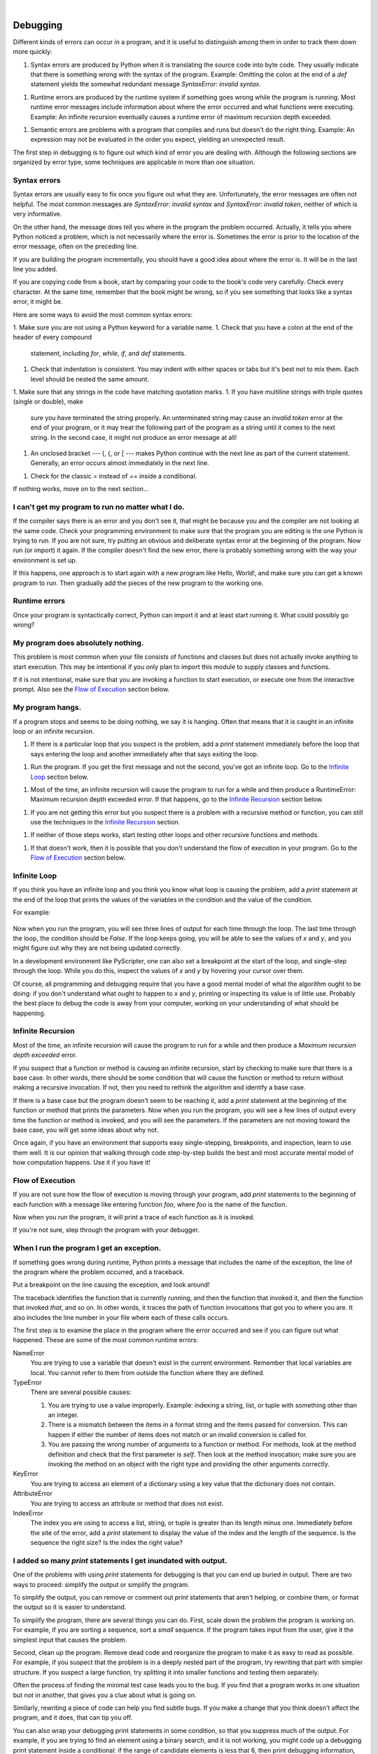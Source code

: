 ..  Copyright (C)  Peter Wentworth, Jeffrey Elkner, Allen B. Downey and Chris Meyers.
    Permission is granted to copy, distribute and/or modify this document
    under the terms of the GNU Free Documentation License, Version 1.3
    or any later version published by the Free Software Foundation;
    with Invariant Sections being Foreword, Preface, and Contributor List, no
    Front-Cover Texts, and no Back-Cover Texts.  A copy of the license is
    included in the section entitled "GNU Free Documentation License".

|
    
Debugging
=========

Different kinds of errors can occur in a program, and it is useful to
distinguish among them in order to track them down more quickly:

1. Syntax errors are produced by Python when it is translating the source code
   into byte code. They usually indicate that there is something wrong with the
   syntax of the program. Example: Omitting the colon at the end of a `def`
   statement yields the somewhat redundant message `SyntaxError: invalid
   syntax`.
1. Runtime errors are produced by the runtime system if something goes wrong
   while the program is running. Most runtime error messages include
   information about where the error occurred and what functions were
   executing. Example: An infinite recursion eventually causes a runtime error
   of maximum recursion depth exceeded.
1. Semantic errors are problems with a program that compiles and runs but
   doesn't do the right thing. Example: An expression may not be evaluated in
   the order you expect, yielding an unexpected result.

The first step in debugging is to figure out which kind of error you are
dealing with. Although the following sections are organized by error type, some
techniques are applicable in more than one situation.


Syntax errors
-------------

Syntax errors are usually easy to fix once you figure out what they are.
Unfortunately, the error messages are often not helpful. The most common
messages are `SyntaxError: invalid syntax` and `SyntaxError: invalid
token`, neither of which is very informative.

On the other hand, the message does tell you where in the program the problem
occurred. Actually, it tells you where Python noticed a problem, which is not
necessarily where the error is. Sometimes the error is prior to the location of
the error message, often on the preceding line.

If you are building the program incrementally, you should have a good idea
about where the error is. It will be in the last line you added.

If you are copying code from a book, start by comparing your code to the book's
code very carefully. Check every character. At the same time, remember that the
book might be wrong, so if you see something that looks like a syntax error, it
might be.

Here are some ways to avoid the most common syntax errors:

1. Make sure you are not using a Python keyword for a variable name.
1. Check that you have a colon at the end of the header of every compound
   statement, including `for`, `while`, `if`, and `def` statements.
1. Check that indentation is consistent. You may indent with either spaces or
   tabs but it's best not to mix them. Each level should be nested the same
   amount.
1. Make sure that any strings in the code have matching quotation marks.
1. If you have multiline strings with triple quotes (single or double), make
   sure you have terminated the string properly. An unterminated string may
   cause an `invalid token` error at the end of your program, or it may treat
   the following part of the program as a string until it comes to the next
   string. In the second case, it might not produce an error message at all!
1. An unclosed bracket --- (, {, or [ --- makes Python continue with the next
   line as part of the current statement. Generally, an error occurs almost
   immediately in the next line.
1. Check for the classic `=` instead of `==` inside a conditional.

If nothing works, move on to the next section...


I can't get my program to run no matter what I do.
--------------------------------------------------

If the compiler says there is an error and you don't see it, that might be
because you and the compiler are not looking at the same code. Check your
programming environment to make sure that the program you are editing is the
one Python is trying to run. If you are not sure, try putting an obvious and
deliberate syntax error at the beginning of the program. Now run (or import) it
again. If the compiler doesn't find the new error, there is probably something
wrong with the way your environment is set up.

If this happens, one approach is to start again with a new program like Hello,
World!, and make sure you can get a known program to run.  Then gradually add
the pieces of the new program to the working one.


Runtime errors
--------------

Once your program is syntactically correct, Python can import it and at least
start running it. What could possibly go wrong?


My program does absolutely nothing.
-----------------------------------

This problem is most common when your file consists of functions and classes
but does not actually invoke anything to start execution. This may be
intentional if you only plan to import this module to supply classes and
functions.

If it is not intentional, make sure that you are invoking a function to start
execution, or execute one from the interactive prompt. Also see the `Flow of
Execution`_ section below.


My program hangs.
-----------------

If a program stops and seems to be doing nothing, we say it is hanging. Often
that means that it is caught in an infinite loop or an infinite recursion.

1. If there is a particular loop that you suspect is the problem, add a
   `print` statement immediately before the loop that says entering the loop
   and another immediately after that says exiting the loop.
1. Run the program. If you get the first message and not the second, you've got
   an infinite loop. Go to the `Infinite Loop`_ section below.
1. Most of the time, an infinite recursion will cause the program to run for a
   while and then produce a RuntimeError: Maximum recursion depth exceeded
   error. If that happens, go to the `Infinite Recursion`_ section below.
1. If you are not getting this error but you suspect there is a problem with a
   recursive method or function, you can still use the techniques in the
   `Infinite Recursion`_ section.
1. If neither of those steps works, start testing other loops and other
   recursive functions and methods.
1. If that doesn't work, then it is possible that you don't understand the flow
   of execution in your program. Go to the `Flow of Execution`_ section below.


Infinite Loop
-------------

If you think you have an infinite loop and you think you know what loop is
causing the problem, add a `print` statement at the end of the loop that
prints the values of the variables in the condition and the value of the
condition.

For example:

    .. sourcecode:: python3
        :linenos:
        
        while x > 0 and y < 0:
            # Do something to x
            # Do something to y
           
            print("x: ", x)
            print("y: ", y)
            print("condition: ", (x > 0 and y < 0))

Now when you run the program, you will see three lines of output for each time
through the loop. The last time through the loop, the condition should be
`False`. If the loop keeps going, you will be able to see the values of `x`
and `y`, and you might figure out why they are not being updated correctly.

In a development environment like PyScripter, one can also set a breakpoint
at the start of the loop, and single-step through the loop.  While you do
this, inspect the values of `x` and `y` by hovering your cursor over 
them. 

Of course, all programming and debugging require that you have a good mental 
model of what the algorithm ought to be doing: if you don't understand what 
ought to happen to `x` and `y`, printing or inspecting its value is
of little use. Probably the best place to debug the code is away from 
your computer, working on your understanding of what should be happening. 


Infinite Recursion
------------------

Most of the time, an infinite recursion will cause the program to run for a
while and then produce a `Maximum recursion depth exceeded` error.

If you suspect that a function or method is causing an infinite recursion,
start by checking to make sure that there is a base case.  In other words,
there should be some condition that will cause the function or method to return
without making a recursive invocation. If not, then you need to rethink the
algorithm and identify a base case.

If there is a base case but the program doesn't seem to be reaching it, add a
`print` statement at the beginning of the function or method that prints the
parameters. Now when you run the program, you will see a few lines of output
every time the function or method is invoked, and you will see the parameters.
If the parameters are not moving toward the base case, you will get some ideas
about why not.

Once again, if you have an environment that supports easy single-stepping, 
breakpoints, and inspection, learn to use them well. It is our opinion that walking 
through code step-by-step builds the best and most accurate mental model of
how computation happens. Use it if you have it!    


Flow of Execution
-----------------

If you are not sure how the flow of execution is moving through your program,
add `print` statements to the beginning of each function with a message like
entering function `foo`, where `foo` is the name of the function.

Now when you run the program, it will print a trace of each function as it is
invoked.

If you're not sure, step through the program with your debugger. 

When I run the program I get an exception.
------------------------------------------

If something goes wrong during runtime, Python prints a message that includes
the name of the exception, the line of the program where the problem occurred,
and a traceback.

Put a breakpoint on the line causing the exception, and look around! 

The traceback identifies the function that is currently running, and then the
function that invoked it, and then the function that invoked *that*, and so on.
In other words, it traces the path of function invocations that got you to
where you are. It also includes the line number in your file where each of
these calls occurs.

The first step is to examine the place in the program where the error occurred
and see if you can figure out what happened. These are some of the most common
runtime errors:

NameError
    You are trying to use a variable that doesn't exist in the current
    environment. Remember that local variables are local. You cannot refer to
    them from outside the function where they are defined.

TypeError
    There are several possible causes:

    #. You are trying to use a value improperly. Example: indexing a
       string, list, or tuple with something other than an integer.
    #. There is a mismatch between the items in a format string and the
       items passed for conversion. This can happen if either the number of
       items does not match or an invalid conversion is called for.
    #. You are passing the wrong number of arguments to a function or
       method. For methods, look at the method definition and check that the
       first parameter is `self`. Then look at the method invocation; make
       sure you are invoking the method on an object with the right type and
       providing the other arguments correctly.

KeyError
    You are trying to access an element of a dictionary using a key value that
    the dictionary does not contain.

AttributeError
    You are trying to access an attribute or method that does not exist.

IndexError
    The index you are using to access a list, string, or tuple is greater than
    its length minus one. Immediately before the site of the error, add a
    `print` statement to display the value of the index and the length of the
    sequence. Is the sequence the right size? Is the index the right value?


I added so many `print` statements I get inundated with output.
-----------------------------------------------------------------

One of the problems with using `print` statements for debugging is
that you can end up buried in output. There are two ways to proceed:
simplify the output or simplify the program.

To simplify the output, you can remove or comment out `print`
statements that aren't helping, or combine them, or format the output
so it is easier to understand.

To simplify the program, there are several things you can do. First,
scale down the problem the program is working on. For example, if you
are sorting a sequence, sort a *small* sequence. If the program takes input
from the user, give it the simplest input that causes the problem.

Second, clean up the program. Remove dead code and reorganize the
program to make it as easy to read as possible. For example, if you
suspect that the problem is in a deeply nested part of the program,
try rewriting that part with simpler structure. If you suspect a large
function, try splitting it into smaller functions and testing them
separately.

Often the process of finding the minimal test case leads you to the
bug. If you find that a program works in one situation but not in
another, that gives you a clue about what is going on.

Similarly, rewriting a piece of code can help you find subtle bugs. If
you make a change that you think doesn't affect the program, and it
does, that can tip you off.

You can also wrap your debugging print statements in some
condition, so that you suppress much of the output. For example, if
you are trying to find an element using a binary search, and it is
not working, you might code up a debugging print statement inside
a conditional:  if the range of candidate elements is less that 6,
then print debugging information, otherwise don't print. 

Similarly, breakpoints can be made conditional: you can set a breakpoint
on a statement, then edit the breakpoint to say "only break if this
expression becomes true".

Semantic errors
---------------

In some ways, semantic errors are the hardest to debug, because the
compiler and the runtime system provide no information about what is
wrong. Only you know what the program is supposed to do, and only you
know that it isn't doing it.

The first step is to make a connection between the program text and
the behavior you are seeing. You need a hypothesis about what the
program is actually doing. One of the things that makes that hard is
that computers run so fast.

You will often wish that you could slow the program down to human
speed, and with some debuggers you can. But the time it takes to
insert a few well-placed `print` statements is often short compared to
setting up the debugger, inserting and removing breakpoints, and
walking the program to where the error is occurring.


My program doesn't work.
------------------------

You should ask yourself these questions:


1. Is there something the program was supposed to do but which doesn't
   seem to be happening? Find the section of the code that performs that
   function and make sure it is executing when you think it should.
1. Is something happening that shouldn't? Find code in your program
   that performs that function and see if it is executing when it
   shouldn't.
1. Is a section of code producing an effect that is not what you
   expected? Make sure that you understand the code in question,
   especially if it involves invocations to functions or methods in other
   Python modules. Read the documentation for the functions you invoke.
   Try them out by writing simple test cases and checking the results.


In order to program, you need to have a mental model of how programs
work. If you write a program that doesn't do what you expect, very
often the problem is not in the program; it's in your mental model.

The best way to correct your mental model is to break the program into
its components (usually the functions and methods) and test each
component independently. Once you find the discrepancy between your
model and reality, you can solve the problem.

Of course, you should be building and testing components as you
develop the program. If you encounter a problem, there should be only
a small amount of new code that is not known to be correct.


I've got a big hairy expression and it doesn't do what I expect.
----------------------------------------------------------------

Writing complex expressions is fine as long as they are readable, but
they can be hard to debug. It is often a good idea to break a complex
expression into a series of assignments to temporary variables.

For example:

    .. sourcecode:: python3
        :linenos:
        
        self.hands[i].add_card(self.hands[self.find_neighbor(i)].pop_card())

This can be rewritten as:

    .. sourcecode:: python3
        :linenos:

        neighbor = self.find_neighbor (i)
        picked_card = self.hands[neighbor].pop_card()
        self.hands[i].add_card(picked_card)

The explicit version is easier to read because the variable names provide
additional documentation, and it is easier to debug because you can check the
types of the intermediate variables and display or inspect their values.

Another problem that can occur with big expressions is that the order of
evaluation may not be what you expect. For example, if you are translating the
expression `x/2pi` into Python, you might write:

    .. sourcecode:: python3
        
        y = x / 2 * math.pi

That is not correct because multiplication and division have the same
precedence and are evaluated from left to right. So this expression computes
`(x/2)pi`.

A good way to debug expressions is to add parentheses to make the order of
evaluation explicit:

    .. sourcecode:: python3
        
        y = x / (2 * math.pi)

Whenever you are not sure of the order of evaluation, use parentheses.  Not
only will the program be correct (in the sense of doing what you intended), it
will also be more readable for other people who haven't memorized the rules of
precedence.


I've got a function or method that doesn't return what I expect.
----------------------------------------------------------------

If you have a `return` statement with a complex expression, you don't have a
chance to print the `return` value before returning. Again, you can use a
temporary variable. For example, instead of:

    .. sourcecode:: python3
        
        return self.hands[i].remove_matches()

you could write:

    .. sourcecode:: python3
        
        count = self.hands[i].remove_matches()
        return count

Now you have the opportunity to display or inspect the value of `count` before
returning.


I'm really, really stuck and I need help.
-----------------------------------------

First, try getting away from the computer for a few minutes. Computers emit
waves that affect the brain, causing these effects:

1. Frustration and/or rage.
1. Superstitious beliefs (the computer hates me) and magical thinking (the
   program only works when I wear my hat backward).
1. Random-walk programming (the attempt to program by writing every possible
   program and choosing the one that does the right thing).

If you find yourself suffering from any of these symptoms, get up and go for a
walk. When you are calm, think about the program. What is it doing? What are
some possible causes of that behavior? When was the last time you had a working
program, and what did you do next?

Sometimes it just takes time to find a bug. We often find bugs when we are away
from the computer and let our minds wander. Some of the best places to find
bugs are trains, showers, and in bed, just before you fall asleep.


No, I really need help.
-----------------------

It happens. Even the best programmers occasionally get stuck.  Sometimes you
work on a program so long that you can't see the error.  A fresh pair of eyes
is just the thing.

Before you bring someone else in, make sure you have exhausted the techniques
described here. Your program should be as simple as possible, and you should be
working on the smallest input that causes the error. You should have `print`
statements in the appropriate places (and the output they produce should be
comprehensible). You should understand the problem well enough to describe it
concisely.

When you bring someone in to help, be sure to give them the information they
need:

1. If there is an error message, what is it and what part of the program does
   it indicate?
1. What was the last thing you did before this error occurred? What were the
   last lines of code that you wrote, or what is the new test case that fails?
1. What have you tried so far, and what have you learned?

Good instructors and helpers will also do something that should not 
offend you: they won't believe when you tell them *"I'm sure all the input
routines are working just fine, and that I've set up the data correctly!"*.
They will want to validate and check things for themselves.  
After all, your program has a bug.  
Your understanding and inspection of the code have not found it yet. So you
should expect to have your assumptions challenged.  And as you gain skills
and help others, you'll need to do the same for them.

When you find the bug, take a second to think about what you could have done to
find it faster. Next time you see something similar, you will be able to find
the bug more quickly.

Remember, the goal is not just to make the program work. The goal is to learn
how to make the program work.
